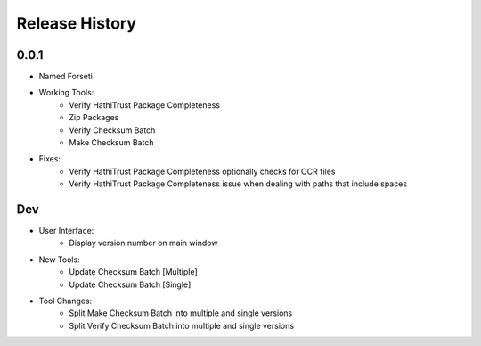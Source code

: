 .. :changelog:

Release History
---------------

0.0.1
+++++

* Named Forseti
* Working Tools:
   * Verify HathiTrust Package Completeness
   * Zip Packages
   * Verify Checksum Batch
   * Make Checksum Batch
* Fixes:
   * Verify HathiTrust Package Completeness optionally checks for OCR files
   * Verify HathiTrust Package Completeness issue when dealing with paths that include spaces


Dev
+++

* User Interface:
   * Display version number on main window
* New Tools:
   * Update Checksum Batch [Multiple]
   * Update Checksum Batch [Single]
* Tool Changes:
   * Split Make Checksum Batch into multiple and single versions
   * Split Verify Checksum Batch into multiple and single versions

